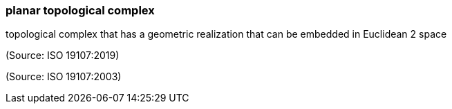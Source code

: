 === planar topological complex

topological complex that has a geometric realization that can be embedded in Euclidean 2 space

(Source: ISO 19107:2019)

(Source: ISO 19107:2003)

